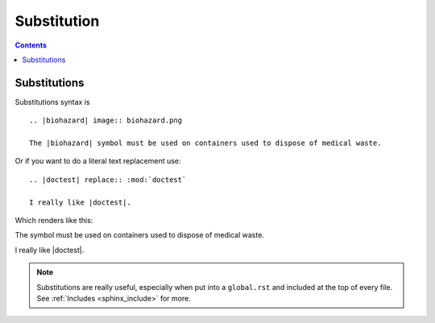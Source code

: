 

.. index::
   Sphinx ; Substitution
   ! Substitution


.. _sphinx_substitution:

================================
Substitution 
================================


.. contents::
   :depth: 3

Substitutions
=============

Substitutions syntax is ::

    .. |biohazard| image:: biohazard.png

    The |biohazard| symbol must be used on containers used to dispose of medical waste.


Or if you want to do a literal text replacement use::

    .. |doctest| replace:: :mod:`doctest`

    I really like |doctest|.



Which renders like this:

.. |biohazard| image:: biohazard.png

The |biohazard| symbol must be used on containers used to dispose of medical waste.

.. |doctest| replace:: :mod:`doctest`

I really like |doctest|.

.. note::

   Substitutions are really useful, especially when put into a ``global.rst``
   and included at the top of every file.  See :ref:`Includes <sphinx_include>` for more.


